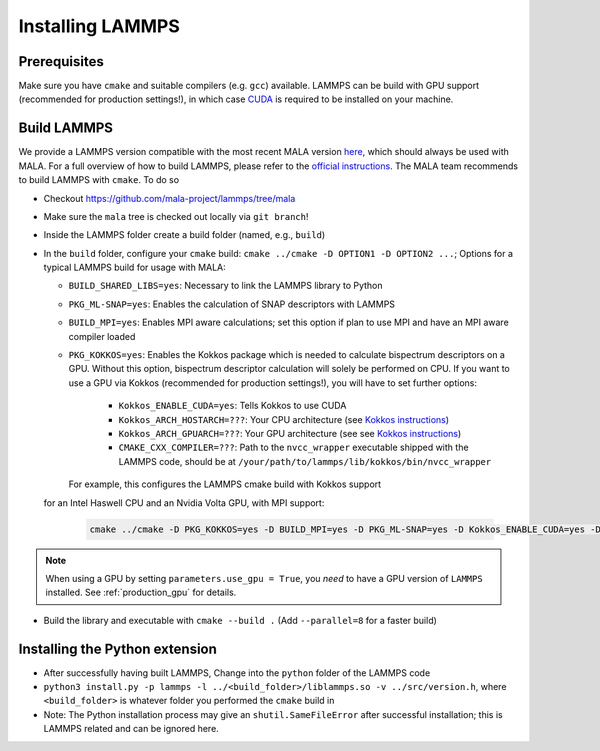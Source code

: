 .. _lammpsinstallation:

Installing LAMMPS
==================

Prerequisites
**************

Make sure you have ``cmake`` and suitable compilers (e.g. ``gcc``) available.
LAMMPS can be build with GPU support (recommended for production settings!),
in which case `CUDA <https://developer.nvidia.com/cuda-toolkit>`_ is required
to be installed on your machine.

Build LAMMPS
************

We provide a LAMMPS version compatible with the most recent MALA version
`here <https://github.com/mala-project/lammps/tree/mala>`_, which should always
be used with MALA. For a full overview of how to build LAMMPS, please refer to
the `official instructions <https://docs.lammps.org/Build.html>`_.
The MALA team recommends to build LAMMPS with ``cmake``. To do so

* Checkout https://github.com/mala-project/lammps/tree/mala
* Make sure the ``mala`` tree is checked out locally via ``git branch``!
* Inside the LAMMPS folder create a build folder (named, e.g., ``build``)
* In the ``build`` folder, configure your ``cmake`` build:
  ``cmake ../cmake -D OPTION1 -D OPTION2 ...``; Options for a typical LAMMPS
  build for usage with MALA:

  * ``BUILD_SHARED_LIBS=yes``: Necessary to link the LAMMPS library to Python
  * ``PKG_ML-SNAP=yes``: Enables the calculation of SNAP descriptors with LAMMPS
  * ``BUILD_MPI=yes``: Enables MPI aware calculations; set this option if
    plan to use MPI and have an MPI aware compiler loaded
  * ``PKG_KOKKOS=yes``: Enables the Kokkos package which is needed to calculate
    bispectrum descriptors on a GPU. Without this option, bispectrum descriptor
    calculation will solely be performed on CPU. If you want to use a GPU via
    Kokkos (recommended for production settings!), you will have to set further options:

      * ``Kokkos_ENABLE_CUDA=yes``: Tells Kokkos to use CUDA
      * ``Kokkos_ARCH_HOSTARCH=???``: Your CPU architecture (see `Kokkos instructions <https://docs.lammps.org/Build_extras.html#kokkos-package>`_)
      * ``Kokkos_ARCH_GPUARCH=???``: Your GPU architecture (see see `Kokkos instructions <https://docs.lammps.org/Build_extras.html#kokkos-package>`_)
      * ``CMAKE_CXX_COMPILER=???``: Path to the ``nvcc_wrapper`` executable
        shipped with the LAMMPS code, should be at ``/your/path/to/lammps/lib/kokkos/bin/nvcc_wrapper``

    For example, this configures the LAMMPS cmake build with Kokkos support
  for an Intel Haswell CPU and an Nvidia Volta GPU, with MPI support:

      .. code-block:: bash

            cmake ../cmake -D PKG_KOKKOS=yes -D BUILD_MPI=yes -D PKG_ML-SNAP=yes -D Kokkos_ENABLE_CUDA=yes -D Kokkos_ARCH_HSW=yes -D Kokkos_ARCH_VOLTA70=yes -D CMAKE_CXX_COMPILER=/path/to/lammps/lib/kokkos/bin/nvcc_wrapper -D BUILD_SHARED_LIBS=yes

.. note::
      When using a GPU by setting ``parameters.use_gpu = True``, you *need* to
      have a GPU version of ``LAMMPS`` installed. See :ref:`production_gpu` for
      details.

* Build the library and executable with ``cmake --build .``
  (Add ``--parallel=8`` for a faster build)



Installing the Python extension
********************************


* After successfully having built LAMMPS, Change into the ``python`` folder of the LAMMPS code
* ``python3 install.py -p lammps -l ../<build_folder>/liblammps.so -v ../src/version.h``, where
  ``<build_folder>`` is whatever folder you performed the ``cmake`` build in
* Note: The Python installation process may give an ``shutil.SameFileError``
  after successful installation; this is LAMMPS related and can be ignored
  here.
